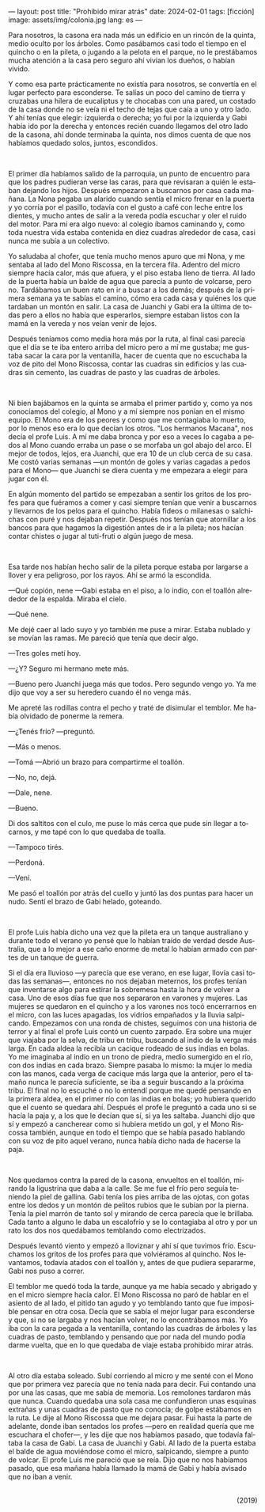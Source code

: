 ---
layout: post
title: "Prohibido mirar atrás"
date: 2024-02-01
tags: [ficción]
image: assets/img/colonia.jpg
lang: es
---
#+OPTIONS: toc:nil num:nil
#+LANGUAGE: es

Para nosotros, la casona era nada más un edificio en un rincón de la quinta, medio oculto por los árboles. Como pasábamos casi todo el tiempo en el quincho o en la pileta, o jugando a la pelota en el parque, no le prestábamos mucha atención a la casa pero seguro ahí vivían los dueños, o habían vivido.

Y como esa parte prácticamente no existía para nosotros, se convertía en el lugar perfecto para esconderse. Te salías un poco del camino de tierra y cruzabas una hilera de eucaliptus y te chocabas con una pared, un costado de la casa donde no se veía ni el techo de tejas que caía a uno y otro lado. Y ahí tenías que elegir: izquierda o derecha; yo fui por la izquierda y Gabi había ido por la derecha y entonces recién cuando llegamos del otro lado de la casona, ahí donde terminaba la quinta, nos dimos cuenta de que nos habíamos quedado solos, juntos, escondidos.

#+BEGIN_EXPORT html
<br/>
<div></div>
#+END_EXPORT


El primer día habíamos salido de la parroquia, un punto de encuentro para que los padres pudieran verse las caras, para que revisaran a quién le estaban dejando los hijos. Después empezaron a buscarnos por casa cada mañana. La Nona pegaba un alarido cuando sentía el micro frenar en la puerta y yo corría por el pasillo, todavía con el gusto a café con leche entre los dientes, y mucho antes de salir a la vereda podía escuchar y oler el ruido del motor. Para mí era algo nuevo: al colegio íbamos caminando y, como toda nuestra vida estaba contenida en diez cuadras alrededor de casa, casi nunca me subía a un colectivo.

Yo saludaba al chofer, que tenía mucho menos apuro que mi Nona, y me sentaba al lado del Mono Riscossa, en la tercera fila. Adentro del micro siempre hacía calor, más que afuera, y el piso estaba lleno de tierra. Al lado de la puerta había un balde de agua que parecía a punto de volcarse, pero no. Tardábamos un buen rato en ir a buscar a los demás; después de la primera semana ya te sabías el camino, cómo era cada casa y quiénes los que tardaban un montón en salir. La casa de Juanchi y Gabi era la última de todas pero a ellos no había que esperarlos, siempre estaban listos con la mamá en la vereda y nos veían venir de lejos.

Después teníamos como media hora más por la ruta, al final casi parecía que el día se te iba entero arriba del micro pero a mí me gustaba; me gustaba sacar la cara por la ventanilla, hacer de cuenta que no escuchaba la voz de pito del Mono Riscossa, contar las cuadras sin edificios y las cuadras sin cemento, las cuadras de pasto y las cuadras de árboles.

#+BEGIN_EXPORT html
<br/>
<div></div>
#+END_EXPORT


Ni bien bajábamos en la quinta se armaba el primer partido y, como ya nos conocíamos del colegio, al Mono y a mí siempre nos ponían en el mismo equipo. El Mono era de los peores y como que me contagiaba lo muerto, por lo menos eso era lo que decían los otros. "Los hermanos Macana", nos decía el profe Luis. A mí me daba bronca y por eso a veces lo cagaba a pedos al Mono cuando erraba un pase o se morfaba un gol abajo del arco. El mejor de todos, lejos, era Juanchi, que era 10 de un club cerca de su casa. Me costó varias semanas —un montón de goles y varias cagadas a pedos para el Mono— que Juanchi se diera cuenta y me empezara a elegir para jugar con él.

En algún momento del partido se empezaban a sentir los gritos de los profes para que fuéramos a comer y casi siempre tenían que venir a buscarnos y llevarnos de los pelos para el quincho. Había fideos o milanesas o salchichas con puré y nos dejaban repetir. Después nos tenían que atornillar a los bancos para que hagamos la digestión antes de ir a la pileta; nos hacían contar chistes o jugar al tuti-fruti o algún juego de mesa.

#+BEGIN_EXPORT html
<br/>
<div></div>
#+END_EXPORT


Esa tarde nos habían hecho salir de la pileta porque estaba por largarse a llover y era peligroso, por los rayos. Ahí se armó la escondida.

—Qué copión, nene —Gabi estaba en el piso, a lo indio, con el toallón alrededor de la espalda. Miraba el cielo.

—Qué nene.

Me dejé caer al lado suyo y yo también me puse a mirar. Estaba nublado y se movían las ramas. Me pareció que tenía que decir algo.

—Tres goles metí hoy.

—¿Y? Seguro mi hermano mete más.

—Bueno pero Juanchi juega más que todos. Pero segundo vengo yo. Ya me dijo que voy a ser su heredero cuando él no venga más.

Me apreté las rodillas contra el pecho y traté de disimular el temblor. Me había olvidado de ponerme la remera.

—¿Tenés frío? —preguntó.

—Más o menos.

—Tomá —Abrió un brazo para compartirme el toallón.

—No, no, dejá.

—Dale, nene.

—Bueno.

Di dos saltitos con el culo, me puse lo más cerca que pude sin llegar a tocarnos, y me tapé con lo que quedaba de toalla.

—Tampoco tirés.

—Perdoná.

—Vení.

Me pasó el toallón por atrás del cuello y juntó las dos puntas para hacer un nudo. Sentí el brazo de Gabi helado, goteando.

#+BEGIN_EXPORT html
<br/>
<div></div>
#+END_EXPORT


El profe Luis había dicho una vez que la pileta era un tanque australiano y durante todo el verano yo pensé que lo habían traído de verdad desde Australia, que a lo mejor a ese caño enorme de metal lo habían armado con partes de un tanque de guerra.

Si el día era lluvioso —y parecía que ese verano, en ese lugar, llovía casi todas las semanas—, entonces no nos dejaban meternos, los profes tenían que inventarse algo para estirar la sobremesa hasta la hora de volver a casa. Uno de esos días fue que nos separaron en varones y mujeres. Las mujeres se quedaron en el quincho y a los varones nos tocó encerrarnos en el micro, con las luces apagadas, los vidrios empañados y la lluvia salpicando. Empezamos con una ronda de chistes, seguimos con una historia de terror y al final el profe Luis contó un cuento zarpado. Era sobre una mujer que viajaba por la selva, de tribu en tribu, buscando al indio de la verga más larga. En cada aldea la recibía un cacique rodeado de sus indias en bolas. Yo me imaginaba al indio en un trono de piedra, medio sumergido en el río, con dos indias en cada brazo. Siempre pasaba lo mismo: la mujer lo medía con las manos, cada verga de cacique más larga que la anterior, pero el tamaño nunca le parecía suficiente, se iba a seguir buscando a la próxima tribu. El final no lo escuché o no lo entendí porque me quedé pensando en la primera aldea, en el primer río con las indias en bolas; yo hubiera querido que el cuento se quedara ahí. Después el profe le preguntó a cada uno si se hacía la paja y, a los que le decían que sí, si ya les saltaba. Juanchi dijo que sí y empezó a cancherear como si hubiera metido un gol, y el Mono Riscossa también, aunque en todo el tiempo que se había pasado hablando con su voz de pito aquel verano, nunca había dicho nada de hacerse la paja.

#+BEGIN_EXPORT html
<br/>
<div></div>
#+END_EXPORT


Nos quedamos contra la pared de la casona, envueltos en el toallón, mirando la ligustrina que daba a la calle. Se me fue el frío pero seguía teniendo la piel de gallina. Gabi tenía los pies arriba de las ojotas, con gotas entre los dedos y un montón de pelitos rubios que le subían por la pierna. Tenía la piel marrón de tanto sol y mirando de cerca parecía que le brillaba. Cada tanto a alguno le daba un escalofrío y se lo contagiaba al otro y por un rato los dos nos quedábamos temblando como electrizados.

Después levantó viento y empezó a lloviznar y ahí sí que tuvimos frío. Escuchamos los gritos de los profes para que volviéramos al quincho. Nos levantamos, todavía atados con el toallón y, antes de que pudiera separarme, Gabi nos puso a correr.

El temblor me quedó toda la tarde, aunque ya me había secado y abrigado y en el micro siempre hacía calor. El Mono Riscossa no paró de hablar en el asiento de al lado, el pitido tan agudo y yo temblando tanto que fue imposible pensar en otra cosa. Decía que se sabía el mejor lugar para esconderse y que, si no se largaba y nos hacían volver, no lo encontrábamos más. Yo iba con la cara pegada a la ventanilla, contando las cuadras de árboles y las cuadras de pasto, temblando y pensando que por nada del mundo podía darme vuelta, que en lo que quedaba de viaje estaba prohibido mirar atrás.

#+BEGIN_EXPORT html
<br/>
<div></div>
#+END_EXPORT


Al otro día estaba soleado. Subí corriendo al micro y me senté con el Mono que por primera vez parecía que no tenía nada para decir. Fui contando una por una las casas, que me sabía de memoria. Los remolones tardaron más que nunca. Cuando quedaba una sola casa me confundieron unas esquinas extrañas y unas cuadras de pasto que no conocía; de golpe estábamos en la ruta. Le dije al Mono Riscossa que me dejara pasar. Fui hasta la parte de adelante, donde iban sentados los profes —pero en realidad quería que me escuchara el chofer—, y les dije que nos habíamos pasado, que todavía faltaba la casa de Gabi. La casa de Juanchi y Gabi. Al lado de la puerta estaba el balde de agua moviéndose como el micro, salpicando, siempre a punto de volcar. El profe Luis me pareció que se reía. Dijo que no nos habíamos pasado, que esa mañana había llamado la mamá de Gabi y había avisado que no iban a venir.

#+begin_export html
<br/>
<div align="right">(2019)</div>
<br/>
#+end_export
